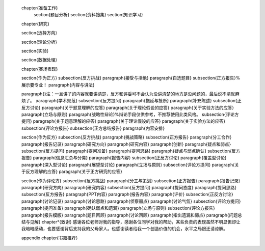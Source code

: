 
	\chapter{准备工作}
		\section{题目分析}
		\section{资料搜集}
		\section{知识学习}
		
	\chapter{研究}
	
	\section{选择方向}

	\section{理论分析}
	
	\section{实验}
	
	\section{数据处理}
	
	\chapter{赛场表现}
	
	\section{作为正方}
	\subsection{反方挑战}
	\paragraph{接受与拒绝}
	\paragraph{自选题目}
	\subsection{正方报告}%展示要专业！
	\paragraph{内容与讲法}
	
	\paragraph{}注：一旦讲了的内容就要讲清楚，反方和评委可不会认为没讲清楚的地方是没问题的，最后说不清就麻烦了。
	\paragraph{学术规范}
	\subsection{反方提问}
	\paragraph{拖延与抢断}
	\paragraph{补充陈述}
	\subsection{正反方讨论}
	\paragraph{关于题意理解的应答}
	\paragraph{关于理论假设的应答}
	\paragraph{关于实验方法的应答}
	\paragraph{立场与原则}
	\paragraph{战略性辩论}%辩论手段仅供参考，不推荐使用此类风格。
	\subsection{评论方提问}
	\paragraph{关于题意理解的应答}
	\paragraph{关于理论假设的应答}
	\paragraph{关于实验方法的应答}
	\subsection{评论方报告}
	\subsection{正方总结报告}
	\paragraph{内容安排}
	
	\section{作为反方}
	\subsection{反方挑战}
	\paragraph{挑战策略}
	\subsection{正方报告}
	\paragraph{分工合作}
	\paragraph{报告记录}
	\paragraph{研究方向}
	\paragraph{研究内容}
	\paragraph{创新}
	\paragraph{疑点和弱点}
	\subsection{反方提问}
	\paragraph{提问准备}
	\paragraph{提问思路}
	\paragraph{疑点与弱点确认}
	\subsection{反方报告}
	\paragraph{信息汇总与分类}
	\paragraph{报告内容}
	\subsection{正反方讨论}
	\paragraph{覆盖型讨论}
	\paragraph{深入型讨论}
	\paragraph{展望型讨论}
	\paragraph{立场与原则}
	\subsection{评论方提问}
	\paragraph{关于反方理解的应答}
	\paragraph{关于正方研究的应答}
	
	\section{作为评论方}
	\subsection{反方挑战}
	\paragraph{分工与策划}
	\subsection{正方报告}
	\paragraph{报告记录}
	\paragraph{研究方向}
	\paragraph{研究内容}
	\subsection{反方提问}
	\paragraph{提问态度}
	\paragraph{提问思路}
	\subsection{反方报告}
	\paragraph{PPT内容}
	\paragraph{报告内容}
	\paragraph{评价}
	\subsection{正反方讨论}
	\paragraph{讨论记录}
	\paragraph{讨论思路}
	\paragraph{侦察弱点}
	\paragraph{讨论气氛}
	\subsection{评论方提问}
	\paragraph{提问准备}
	\paragraph{确认弱点和遗漏}
	\paragraph{立场与原则}
	\subsection{评论方报告}
	\paragraph{报告模版}
	\paragraph{题目回顾}
	\paragraph{讨论回顾}
	\paragraph{指出遗漏和弱点}
	\paragraph{问题总结与见解}
	\chapter*{致谢}
	感谢各位老师对我的指导，感谢各位同学对我的帮助，某些负责的表现虽然不明显但却让我暗暗感动，也要感谢背后支持我的父母家人。也感谢读者给我一个创造价值的机会，水平之局限还请谅解。
	
	\appendix
	\chapter{书籍推荐}